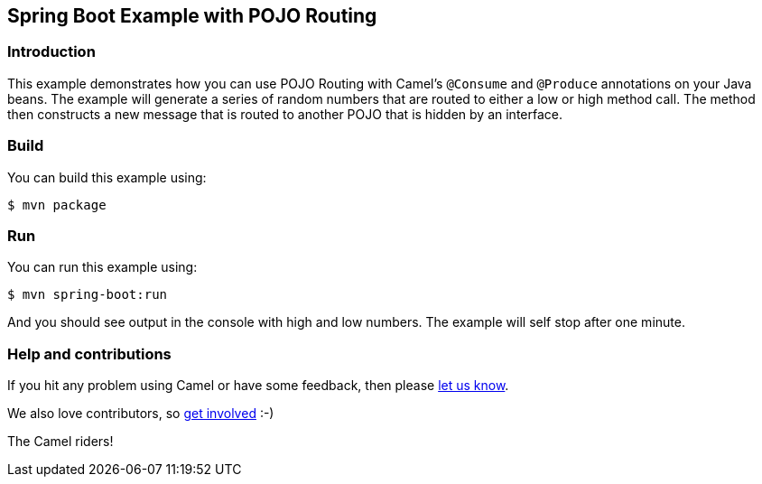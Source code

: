 == Spring Boot Example with POJO Routing

=== Introduction

This example demonstrates how you can use POJO Routing with Camel's `@Consume` and `@Produce` annotations
on your Java beans. The example will generate a series of random numbers that are routed to either a low
or high method call. The method then constructs a new message that is routed to another POJO that is
hidden by an interface.

=== Build

You can build this example using:

    $ mvn package

=== Run

You can run this example using:

    $ mvn spring-boot:run

And you should see output in the console with high and low numbers. The example will self stop after one minute.

=== Help and contributions

If you hit any problem using Camel or have some feedback, then please
https://camel.apache.org/community/support/[let us know].

We also love contributors, so
https://camel.apache.org/community/contributing/[get involved] :-)

The Camel riders!
